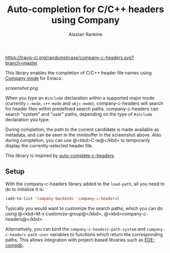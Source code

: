 #+TITLE: Auto-completion for C/C++ headers using Company
#+AUTHOR: Alastair Rankine
#+EMAIL: alastair@girtby.net

#+ATTR_HTML: :style float: right
https://travis-ci.org/randomphrase/company-c-headers.svg?branch=master

This library enables the completion of C/C++ header file names using [[http://company-mode.github.io][Company mode]] for Emacs.

#+CAPTION: Screenshot of company-c-headers in action
[[screenshot.png]]

When you type an ~#include~ declaration within a supported major mode (currently ~c-mode~, ~c++-mode~ and ~objc-mode~), company-c-headers will search for header files within predefined search paths. company-c-headers can search "system" and "user" paths, depending on the type of ~#include~ declaration you type.

During completion, the path to the current candidate is made available as metadata, and can be seen in the minibuffer in the screenshot above. Also during completion, you can use @<kbd>C-w@</kbd> to temporarily display the currently-selected header file.

This library is inspired by [[https://github.com/mooz/auto-complete-c-headers][auto-complete-c-headers]].

** Setup

With the company-c-headers library added to the ~load-path~, all you need to do to initialize it is:

#+BEGIN_SRC emacs-lisp
(add-to-list 'company-backends 'company-c-headers)
#+END_SRC

Typically you would want to customize the search paths, which you can do using @<kbd>M-x customize-group@</kbd>, @<kbd>company-c-headers@</kbd>.

Alternatively, you can bind the =company-c-headers-path-system= and =company-c-headers-path-user= variables to functions which return the corresponding paths. This allows integration with project-based libraries such as [[https://github.com/randomphrase/ede-compdb][EDE-compdb]].

